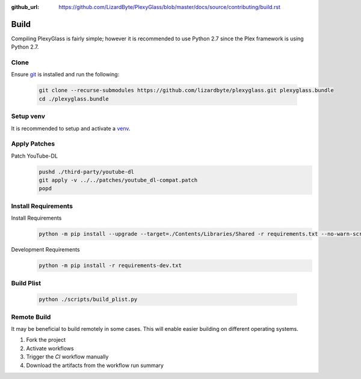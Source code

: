 :github_url: https://github.com/LizardByte/PlexyGlass/blob/master/docs/source/contributing/build.rst

Build
=====
Compiling PlexyGlass is fairly simple; however it is recommended to use Python 2.7 since the Plex framework is using
Python 2.7.

Clone
-----
Ensure `git <https://git-scm.com/>`__ is installed and run the following:

   .. code-block:: bash

      git clone --recurse-submodules https://github.com/lizardbyte/plexyglass.git plexyglass.bundle
      cd ./plexyglass.bundle

Setup venv
----------
It is recommended to setup and activate a `venv`_.

Apply Patches
-------------
Patch YouTube-DL
   .. code-block:: bash

      pushd ./third-party/youtube-dl
      git apply -v ../../patches/youtube_dl-compat.patch
      popd

Install Requirements
--------------------
Install Requirements
   .. code-block:: bash

      python -m pip install --upgrade --target=./Contents/Libraries/Shared -r requirements.txt --no-warn-script-location

Development Requirements
   .. code-block:: bash

      python -m pip install -r requirements-dev.txt

Build Plist
-----------
   .. code-block:: bash

      python ./scripts/build_plist.py

Remote Build
------------
It may be beneficial to build remotely in some cases. This will enable easier building on different operating systems.

#. Fork the project
#. Activate workflows
#. Trigger the `CI` workflow manually
#. Download the artifacts from the workflow run summary

.. _venv: https://docs.python.org/3/library/venv.html
